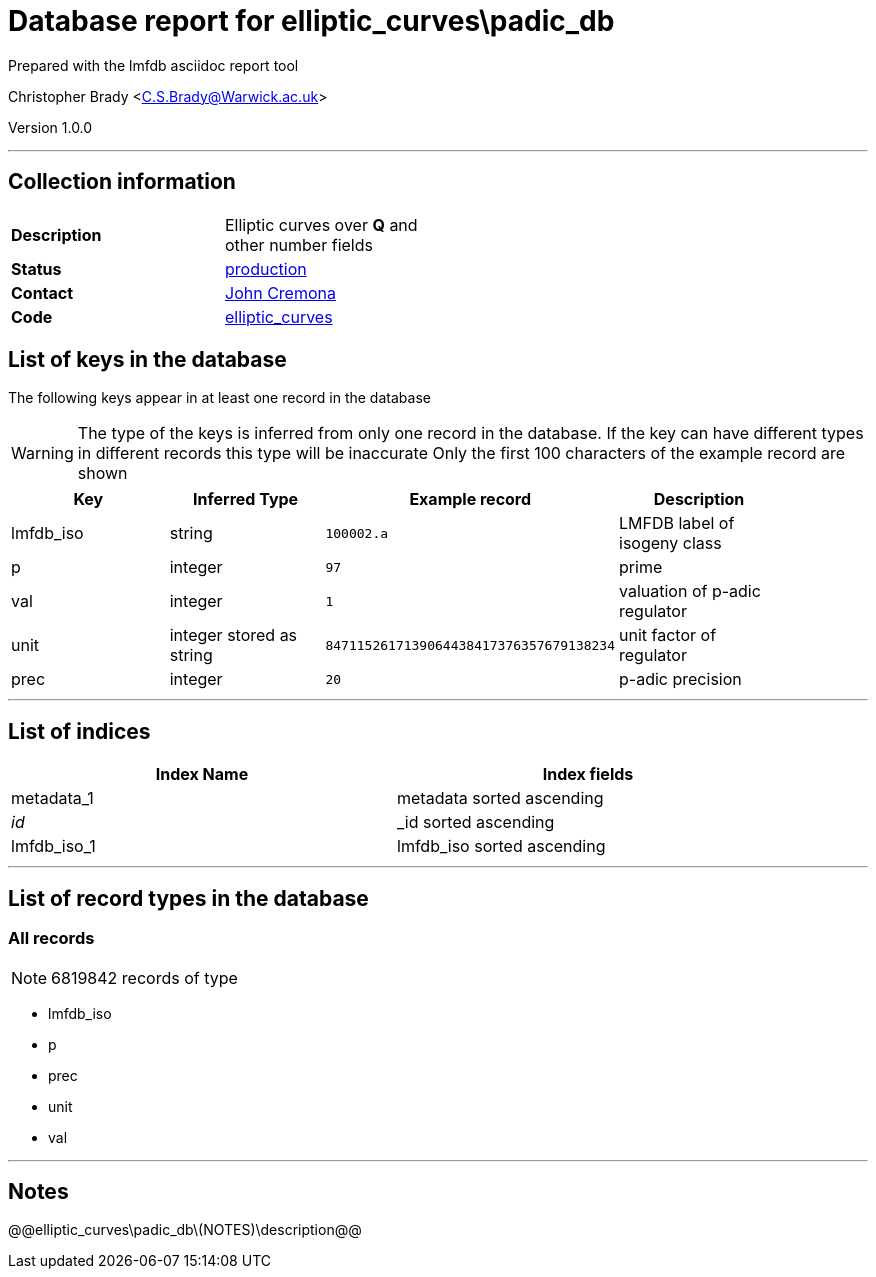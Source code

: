 = Database report for elliptic_curves\padic_db =

Prepared with the lmfdb asciidoc report tool

Christopher Brady <C.S.Brady@Warwick.ac.uk>

Version 1.0.0

'''

== Collection information ==

[width="50%", ]
|==============================
a|*Description* a| Elliptic curves over *Q* and other number fields
a|*Status* a| http://www.lmfdb.org/EllipticCurve/[production]
a|*Contact* a| https://github.com/JohnCremona[John Cremona]
a|*Code* a| https://github.com/LMFDB/lmfdb/tree/master/lmfdb/elliptic_curves/[elliptic_curves]
|==============================

== List of keys in the database ==

The following keys appear in at least one record in the database

[WARNING]
====
The type of the keys is inferred from only one record in the database. If the key can have different types in different records this type will be inaccurate
Only the first 100 characters of the example record are shown
====

[width="90%", options="header", ]
|==============================
a|Key a| Inferred Type a| Example record a| Description
a|lmfdb_iso a| string a| `100002.a` a| LMFDB label of isogeny class
a|p a| integer a| `97` a| prime
a|val a| integer a| `1` a| valuation of p-adic regulator
a|unit a| integer stored as string a| `8471152617139064438417376357679138234` a| unit factor of regulator
a|prec a| integer a| `20` a| p-adic precision
|==============================

'''

== List of indices ==

[width="90%", options="header", ]
|==============================
a|Index Name a| Index fields
a|metadata_1 a| metadata sorted ascending
a|_id_ a| _id sorted ascending
a|lmfdb_iso_1 a| lmfdb_iso sorted ascending
|==============================

'''

== List of record types in the database ==

****
[discrete]
=== All records ===

[NOTE]
====
6819842 records of type
====

* lmfdb_iso 
* p 
* prec 
* unit 
* val 



****

'''

== Notes ==

@@elliptic_curves\padic_db\(NOTES)\description@@

